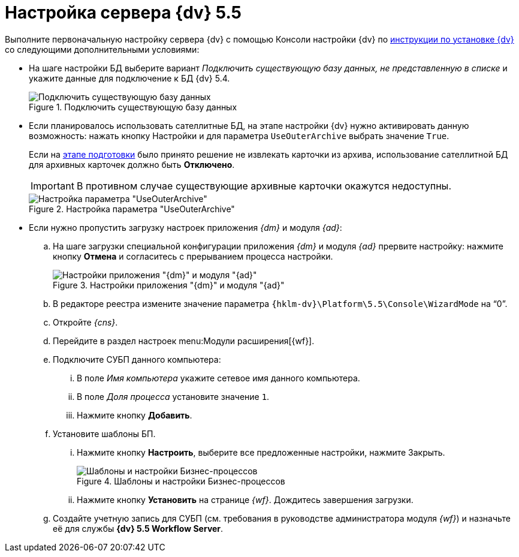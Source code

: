 = Настройка сервера {dv} 5.5

Выполните первоначальную настройку сервера {dv} с помощью Консоли настройки {dv} по xref:installguide::index.adoc[инструкции по установке {dv}] со следующими дополнительными условиями:

* На шаге настройки БД выберите вариант _Подключить существующую базу данных, не представленную в списке_ и укажите данные для подключение к БД {dv} 5.4.
+
.Подключить существующую базу данных
image::connect-existing.png[Подключить существующую базу данных]
+
* Если планировалось использовать сателлитные БД, на этапе настройки {dv} нужно активировать данную возможность: нажать кнопку Настройки и для параметра `UseOuterArchive` выбрать значение `True`.
+
Если на xref:prepare.adoc#archive[этапе подготовки] было принято решение не извлекать карточки из архива, использование сателлитной БД для архивных карточек должно быть *Отключено*.
+
IMPORTANT: В противном случае существующие архивные карточки окажутся недоступны.
+
.Настройка параметра "UseOuterArchive"
image::use-outer-archive.png[Настройка параметра "UseOuterArchive"]
+
* Если нужно пропустить загрузку настроек приложения _{dm}_ и модуля _{ad}_:
+
.. На шаге загрузки специальной конфигурации приложения _{dm}_ и модуля _{ad}_ прервите настройку: нажмите кнопку *Отмена* и согласитесь с прерыванием процесса настройки.
+
.Настройки приложения "{dm}" и модуля "{ad}"
image::ud-ad.png[Настройки приложения "{dm}" и модуля "{ad}"]
+
.. В редакторе реестра измените значение параметра `{hklm-dv}\Platform\5.5\Console\WizardMode` на "`0`".
+
.. Откройте _{cns}_.
+
.. Перейдите в раздел настроек menu:Модули расширения[{wf}].
+
.. Подключите СУБП данного компьютера:
+
... В поле _Имя компьютера_ укажите сетевое имя данного компьютера.
... В поле _Доля процесса_ установите значение `1`.
... Нажмите кнопку *Добавить*.
+
.. Установите шаблоны БП.
+
... Нажмите кнопку *Настроить*, выберите все предложенные настройки, нажмите Закрыть.
+
.Шаблоны и настройки Бизнес-процессов
image::bp-templates.png[Шаблоны и настройки Бизнес-процессов]
+
... Нажмите кнопку *Установить* на странице _{wf}_. Дождитесь завершения загрузки.
+
.. Создайте учетную запись для СУБП (см. требования в руководстве администратора модуля _{wf}_) и назначьте её для службы *{dv} 5.5 Workflow Server*.
